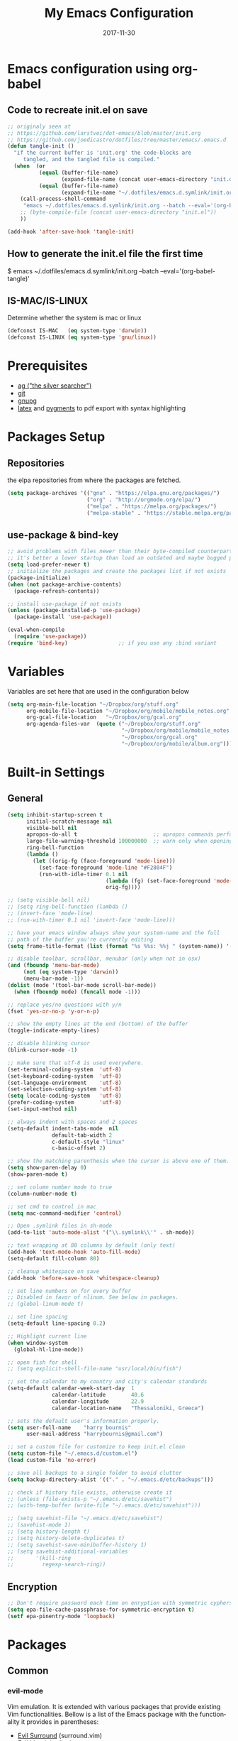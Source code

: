 #+TITLE:     My Emacs Configuration
#+EMAIL:     harrybournis@gmail.com
#+AUTHOR:    Harry Bournis
#+DATE:      2017-11-30
#+STARTUP: content
#+TODO: TODO WAITING DISABLED | DONE
#+LANGUAGE:  en
#+PROPERTY: header-args :tangle init.el :comments org
#+OPTIONS: author:nil date:nil toc:nil title:nil e:nil
#+LaTeX_HEADER: \pagenumbering{gobble}
#+LaTeX_HEADER: \usepackage[T1]{fontenc}
#+LaTeX_HEADER: \usepackage{fontspec}
#+LaTeX_HEADER: \setmonofont[Scale=0.7]{DejaVu Sans Mono}
#+LaTeX_HEADER: \usepackage{mathpazo}
#+LaTeX_HEADER: \usepackage{geometry}
#+LaTeX_HEADER: \geometry{a4paper, margin=20mm}
#+LaTeX_HEADER: \usepackage{minted}
#+LaTeX_HEADER: \setminted{breaklines}


* Emacs configuration using org-babel
** Code to recreate init.el on save

#+BEGIN_SRC emacs-lisp
  ;; originaly seen at
  ;; https://github.com/larstvei/dot-emacs/blob/master/init.org
  ;; https://github.com/joedicastro/dotfiles/tree/master/emacs/.emacs.d
  (defun tangle-init ()
    "if the current buffer is 'init.org' the code-blocks are
       tangled, and the tangled file is compiled."
    (when  (or
            (equal (buffer-file-name)
                   (expand-file-name (concat user-emacs-directory "init.org")))
            (equal (buffer-file-name)
                   (expand-file-name "~/.dotfiles/emacs.d.symlink/init.org")))
      (call-process-shell-command
       "emacs ~/.dotfiles/emacs.d.symlink/init.org --batch --eval='(org-babel-tangle)'" nil 0)
      ;; (byte-compile-file (concat user-emacs-directory "init.el"))
      ))

  (add-hook 'after-save-hook 'tangle-init)
#+END_SRC
** How to generate the init.el file the first time

#+BEGIN_EXAMPLE bash
  $ emacs ~/.dotfiles/emacs.d.symlink/init.org --batch --eval='(org-babel-tangle)'
#+END_EXAMPLE

** IS-MAC/IS-LINUX
Determine whether the system is mac or linux

#+BEGIN_SRC emacs-lisp
  (defconst IS-MAC   (eq system-type 'darwin))
  (defconst IS-LINUX (eq system-type 'gnu/linux))
#+END_SRC
* Prerequisites
- [[http://geoff.greer.fm/2011/12/27/the-silver-searcher-better-than-ack][ag ("the silver searcher")]]
- [[http://git-scm.com/][git]]
- [[https://www.gnupg.org/][gnupg]]
- [[http://www.latex-project.org/][latex]] and [[http://pygments.org/][pygments]] to pdf export with syntax highlighting

* Packages Setup
** Repositories

the elpa repositories from where the packages are fetched.

#+BEGIN_SRC emacs-lisp
  (setq package-archives '(("gnu" . "https://elpa.gnu.org/packages/")
                           ("org" . "http://orgmode.org/elpa/")
                           ("melpa" . "https://melpa.org/packages/")
                           ("melpa-stable" . "https://stable.melpa.org/packages/")))
#+END_SRC

** use-package & bind-key

#+BEGIN_SRC emacs-lisp
    ;; avoid problems with files newer than their byte-compiled counterparts
    ;; it's better a lower startup than load an outdated and maybe bugged package
    (setq load-prefer-newer t)
    ;; initialize the packages and create the packages list if not exists
    (package-initialize)
    (when (not package-archive-contents)
      (package-refresh-contents))

    ;; install use-package if not exists
    (unless (package-installed-p 'use-package)
      (package-install 'use-package))

    (eval-when-compile
      (require 'use-package))
    (require 'bind-key)                ;; if you use any :bind variant
#+END_SRC

* Variables
Variables are set here that are used in the configuration below

#+BEGIN_SRC emacs-lisp
  (setq org-main-file-location "~/Dropbox/org/stuff.org"
        org-mobile-file-location "~/Dropbox/org/mobile/mobile_notes.org"
        org-gcal-file-location   "~/Dropbox/org/gcal.org"
        org-agenda-files-var  (quote ("~/Dropbox/org/stuff.org"
                                      "~/Dropbox/org/mobile/mobile_notes.org"
                                      "~/Dropbox/org/gcal.org"
                                      "~/Dropbox/org/mobile/album.org")))
#+END_SRC
* Built-in Settings
** General
#+BEGIN_SRC emacs-lisp
  (setq inhibit-startup-screen t
        initial-scratch-message nil
        visible-bell nil
        apropos-do-all t                        ;; apropos commands perform more extensive searches than default
        large-file-warning-threshold 100000000  ;; warn only when opening files bigger than 100mb
        ring-bell-function
        (lambda ()
          (let ((orig-fg (face-foreground 'mode-line)))
            (set-face-foreground 'mode-line "#F2804F")
            (run-with-idle-timer 0.1 nil
                                 (lambda (fg) (set-face-foreground 'mode-line fg))
                                 orig-fg))))

  ;; (setq visible-bell nil)
  ;; (setq ring-bell-function (lambda ()
  ;; (invert-face 'mode-line)
  ;; (run-with-timer 0.1 nil 'invert-face 'mode-line)))

  ;; have your emacs window always show your system-name and the full
  ;; path of the buffer you're currently editing
  (setq frame-title-format (list (format "%s %%s: %%j " (system-name)) '(buffer-file-name "%f" (dired-directory dired-directory "%b"))))

  ;; disable toolbar, scrollbar, menubar (only when not in osx)
  (and (fboundp 'menu-bar-mode)
       (not (eq system-type 'darwin))
       (menu-bar-mode -1))
  (dolist (mode '(tool-bar-mode scroll-bar-mode))
    (when (fboundp mode) (funcall mode -1)))

  ;; replace yes/no questions with y/n
  (fset 'yes-or-no-p 'y-or-n-p)

  ;; show the empty lines at the end (bottom) of the buffer
  (toggle-indicate-empty-lines)

  ;; disable blinking cursor
  (blink-cursor-mode -1)

  ;; make sure that utf-8 is used everywhere.
  (set-terminal-coding-system  'utf-8)
  (set-keyboard-coding-system  'utf-8)
  (set-language-environment    'utf-8)
  (set-selection-coding-system 'utf-8)
  (setq locale-coding-system   'utf-8)
  (prefer-coding-system        'utf-8)
  (set-input-method nil)

  ;; always indent with spaces and 2 spaces
  (setq-default indent-tabs-mode  nil
                default-tab-width 2
                c-default-style "linux"
                c-basic-offset 2)

  ;; show the matching parenthesis when the cursor is above one of them.
  (setq show-paren-delay 0)
  (show-paren-mode t)

  ;; set column number mode to true
  (column-number-mode t)

  ;; set cmd to control in mac
  (setq mac-command-modifier 'control)

  ;; Open .symlink files in sh-mode
  (add-to-list 'auto-mode-alist '("\\.symlink\\'" . sh-mode))

  ;; text wrapping at 80 columns by default (only text)
  (add-hook 'text-mode-hook 'auto-fill-mode)
  (setq-default fill-column 80)

  ;; cleanup whitespace on save
  (add-hook 'before-save-hook 'whitespace-cleanup)

  ;; set line numbers on for every buffer
  ;; Disabled in favor of nlinum. See below in packages.
  ;; (global-linum-mode t)

  ;; set line spacing
  (setq-default line-spacing 0.2)

  ;; Highlight current line
  (when window-system
    (global-hl-line-mode))

  ;; open fish for shell
  ;; (setq explicit-shell-file-name "usr/local/bin/fish")

  ;; set the calendar to my country and city's calendar standards
  (setq-default calendar-week-start-day  1
                calendar-latitude        40.6
                calendar-longitude       22.9
                calendar-location-name   "Thessaloniki, Greece")

  ;; sets the default user's information properly.
  (setq user-full-name    "harry bournis"
        user-mail-address "harrybournis@gmail.com")

  ;; set a custom file for customize to keep init.el clean
  (setq custom-file "~/.emacs.d/custom.el")
  (load custom-file 'no-error)

  ;; save all backups to a single folder to avoid clutter
  (setq backup-directory-alist '(("." . "~/.emacs.d/etc/backups")))

  ;; check if history file exists, otherwise create it
  ;; (unless (file-exists-p "~/.emacs.d/etc/savehist")
  ;; (with-temp-buffer (write-file "~/.emacs.d/etc/savehist")))

  ;; (setq savehist-file "~/.emacs.d/etc/savehist")
  ;; (savehist-mode 1)
  ;; (setq history-length t)
  ;; (setq history-delete-duplicates t)
  ;; (setq savehist-save-minibuffer-history 1)
  ;; (setq savehist-additional-variables
  ;;       '(kill-ring
  ;;         regexp-search-ring))

#+END_SRC

** Encryption

#+BEGIN_SRC emacs-lisp
  ;; Don't require password each time on enryption with symmetric cyphers
  (setq epa-file-cache-passphrase-for-symmetric-encryption t)
  (setf epa-pinentry-mode 'loopback)
#+END_SRC
* Packages
** Common
*** evil-mode
Vim emulation. It is extended with various packages that provide existing Vim
functionalities. Bellow is a list of the Emacs package with the functionality
it provides in parentheses:

- [[https://github.com/emacs-evil/evil-surround][Evil Surround]]          (surround.vim)
- [[https://github.com/emacs-evil/evil-surround][Evil Lion]]              (vim-lion)
- [[https://github.com/redguardtoo/evil-matchit][Evil Matchit]]           (matchit.vim)
- [[https://github.com/cofi/evil-numbers][Evil Numbers]]           (increment/decrement binary, octal, decimal and hex numbers)
- [[https://github.com/redguardtoo/evil-nerd-commenter][Evil NERD Commenter]]    (The NERD Commenter)
- [[https://github.com/ninrod/evil-string-inflection][Evil String inflection]] (Convert between camelCase, kebab-case, snake_case and UPPER_CASE)

Although Evil mode does a wonderful job of emulating Vim keybinginds when
editing files, in the rest of the Emacs modes (and there are a lot) I find
myself stuck with Emacs' keybindings. Fortunately, there are a number of
packages that aim to bring Vim-sensible keybindings to the rest of them.

I use [[https://github.com/Somelauw/evil-org-mode][evil-org-mode]] mainly for the Org Agenda keybindings and the great
context-aware functionality it adds to the <return> key. For example, if you are
on a list item, pressing it will add a new list item bellow, including a
checkbox, if it is a checklist.. I found the rest of the keybindings distracting.

[[https://github.com/jojojames/evil-collection][Evil Collection]] aims to bring evil mode to every Emacs mode eventually. It has
keybindings for many modes, but I felt that I should enable it for a particular
mode only when it is needed. Also enabling it all at once messed up some org
mode functionality for me, although this might be fixed by now. To enable
specific modes I overrode ~evil-collection-mode-list~ and added only the modes
that I was interested in. I am not sure how maintanable this solution is, as the
package is fairly new.

#+BEGIN_SRC emacs-lisp
  (use-package evil
    :ensure t
    :pin melpa-stable
    :init
    ;; Disable evil integration for evil collection to work correctly
    ;; (evil-want-integration nil)

    ;; evil surround
    (use-package evil-surround
      :ensure t
      :config
      (global-evil-surround-mode))

    ;; indents to a similar level elements on similar lines
    ;; e.g. all '=' in variable assignments
    (use-package evil-lion
      :ensure t
      :config
      (evil-lion-mode))

    ;; press % to move between opening and closing tag in any language
    (use-package evil-matchit
      :ensure t
      :config
      (global-evil-matchit-mode t))

    ;; increment / decrement binary, octal, decimal and hex literals
    (use-package evil-numbers
      :ensure t
      :config
      (define-key evil-normal-state-map (kbd "C-c +") 'evil-numbers/inc-at-pt)
      (define-key evil-normal-state-map (kbd "C-c -") 'evil-numbers/dec-at-pt))

    ;; Nerd commenter emulation
    (use-package evil-nerd-commenter
      :ensure t)

    ;; Org mode key bindings for evil mode
    (use-package evil-org
      :ensure t
      :after org
      :config
      (add-hook 'org-mode-hook 'evil-org-mode)
      (add-hook 'evil-org-mode-hook
                (lambda ()
                  (evil-org-set-key-theme '(return))
                  (require 'evil-org-agenda)
                  (evil-org-agenda-set-keys))))

    ;; Changes case of variables (camelCase, kebab-case, snake_case and UPPER_CASE)
    (use-package evil-string-inflection
      :ensure t
      :pin melpa-stable)

    ;; This is a collection of Evil bindings for the parts of Emacs that Evil does
    ;; not cover properly by default, such as help-mode, M-x calendar, Eshell and more.
    (use-package evil-collection
      :ensure t
      ;; :init (evil-collection-init))
      :init
      (defcustom evil-collection-mode-list
        `(eshell
          calendar
          custom
          cus-theme
          debbugs
          debug
          diff-mode
          dired
          doc-view
          edebug
          emms
          eval-sexp-fu
          ggtags
          help
          ibuffer
          image
          image+
          info
          man
          (package-menu package)
          )
        "The list of modes which will be evilified by `evil-collection-init'.
        Elements are either target mode symbols or lists which `car' is the
        mode symbol and `cdr' the packages to register.
        By default, `minibuffer' is not included because many users find
        this confusing. It will be included if
        `evil-collection-setup-minibuffer' is set to t."
        :type '(repeat (choice symbol sexp))
        :group 'evil-collection)
      (evil-collection-init))

    ;; Make ediff evil
    (use-package evil-ediff
      :ensure t
      :defer t)

    :config
    ;; Scroll faster with C-e and C-y
    (define-key evil-normal-state-map "\C-e" (lambda () (interactive) (evil-scroll-line-down 2)))
    (define-key evil-normal-state-map "\C-y" (lambda () (interactive) (evil-scroll-line-up 2)))

    ;; g h takes you to the previous heading and
    ;; g H takes you to one heading up
    (evil-define-key 'motion org-mode-map
      (kbd "g h") 'org-previous-visible-heading
      (kbd "g H") 'outline-up-heading)

    ;; Remap tab to org-cycle in normal mode
    ;; (evil-define-key 'normal org-mode-map (kbd "<tab>") #'org-cycle)
    ;; (evil-define-key 'normal org-mode-map (kbd "S-<tab>") #'org-global-cycle)

    ;; Disable evil mode in shell mode
    (evil-set-initial-state 'shell-mode 'emacs)

    ;; Save and quit ingoring mistakes from keeping shift pressed down
    (evil-ex-define-cmd "Q"  'evil-quit)
    (evil-ex-define-cmd "W"  'evil-write)
    (evil-ex-define-cmd "Wq" 'evil-save-and-close)
    (evil-ex-define-cmd "wQ" 'evil-save-and-close)
    (evil-ex-define-cmd "WQ" 'evil-save-and-close)

    ;; Does not replace clipboard copy with the text selected while in visual mode
    (fset 'evil-visual-update-x-selection 'ignore)

    (evil-mode t))
#+END_SRC
*** general.el
Improvement on evil-leader. Specify mutliple leaders.

#+BEGIN_SRC emacs-lisp
  (use-package general
    :ensure t
    :config
    (general-evil-setup t)
    (setq general-default-keymaps 'evil-normal-state-map
          basic-nav-leader "SPC"
          extra-tools-leader "'")

    ;; Space to work everywhere. "" nil is used to unbind it first.
    ;; It in not currently working in some modes (i.e. help) and I
    ;; can not seem to find the answer. I will try again in the future.
    (general-define-key :prefix basic-nav-leader
                        :non-normal-prefix "C-SPC"
                        :keymaps '(normal visual motion)
                        "" nil
                        "b"       'list-buffers
                        "x"       'helm-M-x
                        "o"       'occur
                        "f"       'ace-window
                        "<up>"    'windmove-up
                        "<down>"  'windmove-down
                        "<right>" 'windmove-right
                        "<left>"  'windmove-left
                        "k"       'windmove-up
                        "j"       'windmove-down
                        "l"       'windmove-right
                        "h"       'windmove-left
                        "0"       'delete-window
                        "1"       'delete-other-windows
                        "2"       'split-window-below
                        "3"       'split-window-right
                        "|"       'toggle-window-split
                        "pf"      'helm-projectile-find-file
                        "pt"      'projectile-find-test-file
                        "po"      'projectile-find-other-file
                        "s"       'ag-project
                        "="       'toggle-light-dark-theme
                        "t"       'org-todo
                        "SPC"     (lambda() (interactive) (find-file org-main-file-location))
                        "a"       (lambda() (interactive) (find-file org-mobile-file-location))
                        "\\"      (lambda() (interactive) (load-file "~/.emacs.d/init.el"))
                        "m"       (lambda() (interactive) (find-file "~/.emacs.d/init.org")))

    (general-define-key :prefix extra-tools-leader
                        :keymaps '(normal visual)
                        "`"       'shell
                        "v"       'org-cliplink
                        "p"       'hbournis-insert-url-as-org-link
                        "l"       'hbournis-org-make-word-link-from-clipboard
                        "g"       'magit-status
                        "x"       'helm-M-x
                        "//"      'evilnc-comment-or-uncomment-lines             ;; Un/Comment current line
                        "/l"      'evilnc-quick-comment-or-uncomment-to-the-line ;; Type the number of line you want commented first
                        "/c"      'evilnc-copy-and-comment-lines                 ;; Copy down and comment line
                        "/p"      'evilnc-comment-or-uncomment-paragraphs        ;; Un/Comment paragraph
                        "/r"      'comment-or-uncomment-region                   ;; Un/Comment selection
                        "/v"      'evilnc-toggle-invert-comment-line-by-line     ;; Toggle invert comment status flag
                        "[d"      'sp-unwrap-sexp
                        "[["      'wrap-with-brackets
                        "[("      'wrap-with-parens
                        "\\"      'wrap-with-parens
                        "[{"      'wrap-with-braces
                        "['"      'wrap-with-single-quotes
                        "[\""     'wrap-with-double-quotes
                        "[`"      'wrap-with-back-quotes
                        "]"       'org-align-all-tags-right
                        "*"       (lambda() (interactive) (insert "⭐ "))))
#+END_SRC
*** org-mode
the best thing in emacs/computer science.

#+BEGIN_SRC emacs-lisp
  (use-package org
    :ensure t
    :pin org
    :config
    ;; enable org-bullets
    (use-package org-bullets
      :ensure t
      :config
      (setq org-bullets-bullet-list '("◉" "○" "✹" "◈" "⚇" "⚈" "⚉" "♁" "⊖" "⊗" "⊘"))
      (add-hook 'org-mode-hook (lambda () (org-bullets-mode t))))

    (setq org-src-fontify-natively t               ;; Use language's syntax highlighting in code blocks
          org-src-tab-acts-natively t
          org-src-window-setup 'current-window     ;; Don't open new window when editing code blocks
          org-todo-keywords '((sequence "TODO(t)" "IN-PROGRESS(i!)" "WAITING(w@/!)" "SOMEDAY(s)" "|" "DONE(d!)" "CANCELED(c@)"))
          org-todo-keyword-faces '(("TODO"        . "red")
                                   ("IN-PROGRESS" . "yellow")
                                   ("WAITING"     . "#7453ef")
                                   ("DONE"        . (:foreground "green" :weight bold)))

          org-startup-indented t                   ;; indent on startup
          org-indent-indentation-per-level 2       ;; indent each level by 2
          org-list-indent-offset 2                 ;; indent lists by 2
          org-display-inline-images t              ;; display images in org by default
          org-hide-emphasis-markers t              ;; hide bold, italics etc markers
          org-tags-column (- (window-total-width)) ;; make tags align at right window width
          org-latex-compiler "xelatex"             ;; the only one working for greek (i think?)
          org-log-into-drawer t                    ;; save logs in the drawer of current item
          org-clock-into-drawer "CLOCKING"         ;; name the clock drawer clocking
          org-log-reschedule (quote note)          ;; take a note in the log when rescheduling
          org-blank-before-new-entry (quote ((heading . t) (plain-list-item . auto)))
          org-directory (expand-file-name "~/Dropbox/org/")
          org-agenda-files org-agenda-files-var
          org-babel-do-load-languages
          (quote (org-babel-load-languages (quote ((emacs-lisp . t)
                                                   (ruby . t)
                                                   (python . t)
                                                   (haskell . t)
                                                   (js . t)
                                                   (shell . t)
                                                   (r . t)))))
          org-export-backends (quote (ascii
                                      html
                                      icalendar
                                      latex
                                      md
                                      odt))
          org-modules '(org-bbdb
                        org-docview
                        org-info
                        org-w3m
                        org-protocol
                        org-bibtex)

          org-lowest-priority ?D

          ;; custom colors for priorities
          org-priority-faces '((?A . (:foreground "red" :weight 'bold))
                               (?B . (:foreground "orange"))
                               (?C . (:foreground "yellow"))
                               (?D . (:foreground "green"))))

    ;; display week numbers in org calendar
    (copy-face font-lock-constant-face 'calendar-iso-week-face)
    (set-face-attribute 'calendar-iso-week-face nil :height 0.7)
    (setq calendar-intermonth-text
          '(propertize
            (format "%2d"
                    (car
                     (calendar-iso-from-absolute
                      (calendar-absolute-from-gregorian (list month day year)))))
            'font-lock-face 'calendar-iso-week-face))

    (define-key org-mode-map (kbd "C-k") nil)

    ;; Used for the protocol link see below
    (defun transform-square-brackets-to-round-ones(string-to-transform)
      "Transforms [ into ( and ] into ), other chars left unchanged."
      (concat
       (mapcar #'(lambda (c) (if (equal c ?[) ?\( (if (equal c ?]) ?\) c))) string-to-transform))
      )

    (setq org-capture-templates `(
                                  ("a" "Google Calendar Event" entry (file  org-gcal-file-location)
                                   "* %?\n\n%^T\n\n:PROPERTIES:\n\n:END:\n\n")
                                  ("p" "Protocol" entry (file+headline ,(concat org-directory "notes.org") "Inbox")
                                   "* %^{Title}\nSource: %u, %c\n #+BEGIN_QUOTE\n%i\n#+END_QUOTE\n\n\n%?")
                                  ("L" "Protocol Link" entry (file+headline ,(concat org-directory "notes.org") "Inbox")
                                   "* %? [[%:link][%(transform-square-brackets-to-round-ones \"%:description\")]]\n")
                                  ))


    ;; Type <el to add an emacs-lisp code block
    (add-to-list 'org-structure-template-alist
                 '("el" "#+BEGIN_SRC emacs-lisp\n?\n#+END_SRC"))

    ;; Show only the time when a note is added, instead of 'Note taken on..'
    (setq org-log-note-headings (assq-delete-all 'note org-log-note-headings))
    (add-to-list 'org-log-note-headings '(note . "%t"))

    ;; Keep inherited tags on archived headings.
    ;; source: https://orgmode.org/worg/org-hacks.html
    (defadvice org-archive-subtree
        (before add-inherited-tags-before-org-archive-subtree activate)
      "add inherited tags before org-archive-subtree"
      (org-set-tags-to (org-get-tags-at)))
    )
#+END_SRC

*** nlinum
Better performance in line numbers?

#+BEGIN_SRC emacs-lisp
  (use-package nlinum
    :ensure t
    :config
    ;; (global-nlinum-mode)
    )
#+END_SRC
*** DISABLED nlinum-relative
Relative line numbers

#+BEGIN_SRC emacs-lisp
  ;; (use-package nlinum-relative
  ;;   :ensure t
  ;;   :config
  ;;   (nlinum-relative-setup-evil)
  ;;   (add-hook 'prog-mode-hook 'nlinum-relative-mode)
  ;;   (setq nlinum-relative-redisplay-delay 0)
  ;;   (global-nlinum-relative-mode))

#+END_SRC
*** helm
Completion

#+BEGIN_SRC emacs-lisp
  (use-package helm
    :ensure t
    :defer t
    :demand t ;; override defer otherwise define-key are not working
    :pin melpa-stable
    :diminish ;;helm-mode
    :init
    (require 'helm-config)
    :config
    (use-package helm-ag
      :ensure t
      :pin melpa-stable
      :bind
      (("C-c hag"  . helm-ag)
       ("C-c hat"  . helm-ag-this-file)))

    (use-package helm-swoop
      :ensure t
      :pin melpa-stable
      :bind
      (("C-c hs" . helm-swoop)))

    (use-package helm-descbinds
      :ensure t
      :pin melpa-stable
      :bind
      (("C-h b" . helm-descbinds)))

    (setq helm-idle-delay 0.0                 ; update fast sources immediately (doesn't).
          helm-input-idle-delay 0.01          ; this actually updates things reeeelatively quickly.
          helm-move-to-line-cycle-in-source t ; cycle after reaching end or beginning
          helm-scroll-amount 8                ; scroll 8 lines on M-<next>/M-<prior>
          helm-autoresize-max-height 20
          helm-autoresize-min-height 0
          helm-autoresize-mode t              ; autoresize to fit candidates
          helm-ff-file-name-history-use-recentf t
          helm-M-x-requires-pattern nil
          helm-ff-skip-boring-files t
          helm-candidate-number-limit 100
          helm-split-window-in-side-p t
          ;; Fuzzy matching
          helm-mode-M-x-fuzzy-match t
          helm-recentf-fuzzy-match t
          helm-completion-in-region-fuzzy-match t
          helm-mode-fuzzy-match t)
    (define-key global-map [remap find-file] 'helm-find-files)
    (define-key global-map [remap occur] 'helm-occur)
    (define-key global-map [remap list-buffers] 'helm-buffers-list)
    (define-key global-map [remap dabbrev-expand] 'helm-dabbrev)
    (helm-mode t)
    :bind
    (("M-x"     . helm-M-x)
     ("C-x C-f" . helm-find-files)
     ("C-x C-b" . helm-buffers-list)
     ("M-y"     . helm-show-kill-ring)
     ("C-x C-r" . helm-mini)))
#+END_SRC
*** projectile
#+BEGIN_SRC emacs-lisp
  (use-package projectile
    :ensure t
    :pin melpa-stable
    :init
    (use-package helm-projectile
      :ensure t)
    :config
    (projectile-global-mode))
#+END_SRC
*** company
Autocompletion

#+BEGIN_SRC emacs-lisp
  (use-package company
    :ensure t
    :diminish
    :pin melpa-stable
    :hook
    (after-init . global-company-mode)
    :config
    ;; Disable autocompletion in org files
    (setq company-global-modes '(not org-mode))
    ;; Change keybindings for navigating results
    (with-eval-after-load 'company
      (define-key company-active-map (kbd "M-n") nil)
      (define-key company-active-map (kbd "M-p") nil)
      (define-key company-active-map (kbd "C-n") #'company-select-next)
      (define-key company-active-map (kbd "C-p") #'company-select-previous))
    :bind
    (("C-;" . company-complete)))
#+END_SRC
*** undo tree mode
visualize undo

#+BEGIN_SRC emacs-lisp
  (use-package undo-tree
    :diminish undo-tree-mode
    :config
    (progn
      (global-undo-tree-mode)
      (setq undo-tree-visualizer-timestamps t)
      (setq undo-tree-visualizer-diff t)))
#+END_SRC

*** smartparens
#+BEGIN_SRC emacs-lisp
  (use-package smartparens
    :ensure t
    :pin melpa-stable
    :config
    (require 'smartparens-config)
    (add-hook 'emacs-lisp-mode-hook 'smartparens-strict-mode)
    (add-hook 'js-mode-hook 'smartparens-strict-mode)
    (add-hook 'html-mode-hook 'smartparens-strict-mode)
    (add-hook 'ruby-mode-hook 'smartparens-strict-mode)
    (add-hook 'python-mode-hook 'smartparens-strict-mode)
    (add-hook 'sh-mode-hook 'smartparens-strict-mode)

    (use-package evil-smartparens
      :ensure t
      :config
      (add-hook 'smartparens-enabled-hook #'evil-smartparens-mode)))
#+END_SRC
*** recentf
open recently closed files

#+BEGIN_SRC emacs-lisp
  (use-package recentf
    :ensure t
    :config
    (setq recentf-saved-items 100
          recentf-max-menu-items 15
          recentf-save-file "~/.emacs.d/etc/recentf"
          recentf-exclude '("commit_msg" "commit_editmsg"))
    ;; periodically save list
    (run-at-time nil (* 5 60) 'recentf-save-list)
    :bind
    (("C-x f" . helm-recentf)))
#+END_SRC
*** windmove

#+BEGIN_SRC emacs-lisp
  (use-package windmove
    :ensure t)
#+END_SRC

*** ace-window
move between windows by pressing a key

#+BEGIN_SRC emacs-lisp
  (use-package ace-window
    :ensure t
    :config
    (set-face-attribute 'aw-leading-char-face nil :foreground "deep sky blue" :weight 'bold :height 2.0)
    (set-face-attribute 'aw-mode-line-face nil :inherit 'mode-line-buffer-id :foreground "lawn green")
    (setq aw-keys   '(?a ?s ?d ?f ?j ?k ?l)
          aw-dispatch-always t
          aw-dispatch-alist
          '((?x aw-delete-window     "ace - delete window")
            (?c aw-swap-window       "ace - swap window")
            (?n aw-flip-window)
            (?h aw-split-window-vert "ace - split vert window")
            (?v aw-split-window-horz "ace - split horz window")
            (?m delete-other-windows "ace - maximize window")
            (?g delete-other-windows)
            (?b balance-windows)
            (?u winner-undo)
            (?r winner-redo)))
    (ace-window-display-mode t))
#+END_SRC

*** desktop
Save emacs session

#+BEGIN_SRC emacs-lisp
  (use-package desktop
    :ensure t
    :config
    (setq desktop-path '("~/.emacs.d/etc/")
          desktop-dirname "~/.emacs.d/etc/"
          desktop-base-file-name "emacs-desktop"
          desktop-globals-to-save
          (append '((extended-command-history . 50)
                    (file-name-history . 200)
                    (grep-history . 50)
                    (compile-history . 50)
                    (minibuffer-history . 100)
                    (query-replace-history . 100)
                    (read-expression-history . 100)
                    (regexp-history . 100)
                    (regexp-search-ring . 100)
                    (search-ring . 50)
                    (shell-command-history . 50)
                    tags-file-name
                    register-alist)))
    (desktop-save-mode t))
#+END_SRC
*** magit

#+BEGIN_SRC emacs-lisp
  (use-package magit
    :ensure t
    :defer t
    :pin melpa-stable
    :config
    (use-package evil-magit
      :ensure t
      :pin melpa-stable))
#+END_SRC
*** ag

#+BEGIN_SRC emacs-lisp
  (use-package ag
    :ensure t
    :config
    (setq ag-highlight-search t
          ag-reuse-window t))
#+END_SRC
*** which-key
Display the keys available after pressing C-x for example.

#+BEGIN_SRC emacs-lisp
  (use-package which-key
    :ensure t
    :defer t
    :diminish
    :config
    ;;(setq which-key-idle-delay 0.2)
    ;;(which-key-setup-side-window-right-bottom)
    (which-key-mode))
#+END_SRC
*** dtrt-indent
guesses the correct indentation

#+BEGIN_SRC emacs-lisp
  (use-package dtrt-indent
    :ensure t
    :hook (diminish 'dtrt-indent-mode)
    :config
    (dtrt-indent-mode t))
#+END_SRC
*** DISABLED beacon-mode
highlights cursor after a jump. Disabled in favor of ~global-hl-line-mode~.

#+BEGIN_SRC emacs-lisp
  ;; (use-package beacon
  ;;   :ensure t
  ;;   :config
  ;;   (beacon-mode t))
#+END_SRC
*** lorem-ipsum
#+BEGIN_SRC emacs-lisp
  (use-package lorem-ipsum
    :ensure t)
#+END_SRC
*** rainbow-mode
shows the color of hex color codes as their background

#+BEGIN_SRC emacs-lisp
  (use-package rainbow-mode
    :ensure t
    :defer t
    :diminish
    :config
    ;; enable it by default in org mode
    ;; (defun rainbow-mode-hook ()
      ;; (rainbow-mode t))
    ;; (add-hook 'org-mode-hook 'rainbow-mode-hook)
    )
#+END_SRC
*** DISABLED emojify
Show emojis

#+BEGIN_SRC emacs-lisp
  ;; (use-package emojify
    ;; :ensure t
    ;; :config
    ;; disabled by default
    ;; (global-emojify-mode nil))
#+end_src
*** diminish
hide specific modes from the modeline

#+begIN_SRC emacs-lisp
  (use-package diminish
    :ensure t
    :config
    (eval-after-load 'org-indent '(diminish 'org-indent-mode))

    (diminish 'auto-fill-function)
    (diminish 'auto-revert-mode))
#+END_SRC
*** exec-path-from-shell
Get environment variables from the shell

#+BEGIN_SRC emacs-lisp
  (use-package exec-path-from-shell
    :ensure t
    :if (memq window-system '(mac ns x))
    :config
    (exec-path-from-shell-initialize))
#+END_SRC
*** org-cliplink
Pretty-copy links from the browser to org with title instead of just url

#+BEGIN_SRC emacs-lisp
  (use-package org-cliplink
    :ensure t
    :config
    (global-set-key (kbd "C-c p b") 'org-cliplink))
#+END_SRC
*** org-gcal
Google calendar integration with org mode. Sync both ways. There is currently a
bug where events created in Emacs get duplicated in Google Calendar.

#+BEGIN_SRC emacs-lisp
  ;; Load api keys for google calendar API

  ;; Only load org-gcal if the .api-keys file is present. Prompt user to rename the
  ;; .api-keys-sample file to .api-keys and fill in their info.
  (if (file-exists-p (concat user-emacs-directory ".api-keys"))
      (progn
        (load (concat user-emacs-directory ".api-keys"))

        (use-package org-gcal
          :ensure t
          :config
          (setq org-gcal-client-id     api-keys-org-gcal-client-id
                org-gcal-client-secret api-keys-org-gcal-client-secret
                org-gcal-file-alist    `((,api-keys-org-gcal-email . ,org-gcal-file-location)))
          (add-hook 'org-agenda-mode-hook (lambda () (org-gcal-sync)))
          (add-hook 'org-capture-after-finalize-hook (lambda () (org-gcal-sync)))))
    (error "%s" "org-gcal not activated. .api-keys file is missing. Rename .api-keys-sample to .api-keys and reload.")
    )
#+END_SRC
*** calfw
Calendar framework

#+BEGIN_SRC emacs-lisp
  (use-package calfw
    :ensure t
    :pin melpa-stable
    :init
    (use-package calfw-org
      :ensure t
      :pin melpa-stable)

    (use-package calfw-gcal
      :ensure t
      :config
      (require 'calfw-gcal))

    :config
    (require 'calfw-org))
#+END_SRC
*** ranger
Emulates ranger in emacs. Replaces dired when browsing folders.

#+BEGIN_SRC emacs-lisp
  (use-package ranger
    :ensure t
    :config
    (setq ranger-override-dired 'ranger
          ranger-show-hidden t
          ranger-modify-header t
          ranger-preview-file t
          ranger-max-preview-size 10
          ranger-dont-show-binary t
          ranger-cleanup-on-disable t
          ranger-excluded-extensions '("mkv" "iso" "mp4" "mp3" "avi"))
    (ranger-override-dired-mode t))
#+END_SRC
** Programming Language Specific
*** HTML/CSS
**** emmet-mode
Use C-j to expand.

#+BEGIN_SRC emacs-lisp
  (use-package emmet-mode
    :ensure t
    :config
    ;; Autostart on any markup modes and CSS
    (add-hook 'sgml-mode-hook 'emmet-mode)
    (add-hook 'css-mode-hook 'emmet-mode))
#+END_SRC
*** Markdown
**** markdown-mode
#+BEGIN_SRC emacs-lisp
  (use-package markdown-mode
    :ensure t
    :pin melpa-stable
    :commands (markdown-mode gfm-mode)
    :mode (("README\\.md\\'" . gfm-mode)
           ("\\.md\\'" . markdown-mode)
           ("\\.markdown\\'" . markdown-mode))
    :init (setq markdown-command "multimarkdown"))
#+END_SRC
*** YAML
**** yaml-mode
#+BEGIN_SRC emacs-lisp
  (use-package yaml-mode
    :ensure t
    :config
    (add-to-list 'auto-mode-alist '("\\.yml\\'" . yaml-mode)
                                  '("\\.yaml\\'" . yaml-mode))

    ;;  Unlike python-mode, this mode follows the Emacs convention of not
    ;; binding the ENTER key to `newline-and-indent'.  To get this
    ;; behavior, add the key definition to `yaml-mode-hook':
    (add-hook 'yaml-mode-hook
              '(lambda ()
                 (define-key yaml-mode-map "\C-m" 'newline-and-indent))))
#+END_SRC
*** Ruby
**** DISABLED projectile-rails
#+BEGIN_SRC emacs-lisp
  ;; (use-package projectile-rails
  ;;   :ensure t
  ;;   :require projectile
  ;;   :pin melpa-stable
  ;;   (projectile-rails-global-mode))
#+END_SRC
**** DISABLED rspec-mode
Enhancements to ruby-mode for RSpec files.

#+BEGIN_SRC emacs-lisp
  ;; (use-package rspec-mode
  ;;   :ensure t)
#+END_SRC
**** DISABLED bundler
Interact with bundler with Emacs

#+BEGIN_SRC emacs-lisp
  ;; (use-package bundler
  ;;   :ensure t)
#+END_SRC
*** JavaScript
**** DISABLED company-tern
JavaScript auto-completion

#+BEGIN_SRC emacs-lisp
  ;; (use-package company-tern
  ;;   :ensure t
  ;;   :require company
  ;;   :pin melpa-stable
  ;;   :config
  ;;   (add-to-list 'company-backends 'company-tern))
#+END_SRC
**** js2-mode
Improved JavaScript editing mode

#+BEGIN_SRC emacs-lisp
  (use-package js2-mode
    :ensure t
    :pin melpa-stable
    :config
    (add-to-list 'auto-mode-alist '("\\.js\\'" . js2-mode)))
#+END_SRC
*** Haskell
**** intero
Complete development mode for Haskell

#+BEGIN_SRC emacs-lisp
  (use-package intero
    :ensure t
    :pin melpa-stable
    :config
    (add-hook 'haskell-mode-hook 'intero-mode))
#+END_SRC
* Font and Theme
** Font
SourceCodePro

#+BEGIN_SRC emacs-lisp
  ;; Something to do with resolution
  (cond (IS-MAC
         (set-face-attribute 'default nil :font "SauceCodePro Nerd Font Mono-15"))
        (IS-LINUX
         (set-face-attribute 'default nil :font "SauceCodePro Nerd Font Mono-11")))

  ;; Set a font with great support for Unicode Symbols to fallback in
  ;; those case where certain Unicode glyphs are missing in the current
  ;; font.
  (set-fontset-font "fontset-default" nil
                    (font-spec :size 20 :name "Symbola" :height 110))
#+END_SRC
** Themes
*** Color Scheme
First I set two built-in themes, in case downloading the custom themes fails.
Currently using [[https://github.com/ideasman42/emacs-inkpot-theme][inkpot-theme]] for dark theme, and [[https://github.com/john2x/flatui-theme.el][flatui]] for light theme.
Other interesting themes: [[https://github.com/jonathanchu/atom-one-dark-theme][atom-one-dark-theme]], [[https://github.com/owainlewis/emacs-color-themes][sublime themes]], [[https://github.com/steckerhalter/grandshell-theme][grandshell-theme]], [[https://github.com/steckerhalter/grandshell-theme][badwolf-theme]].

#+BEGIN_SRC emacs-lisp
  (setq light-theme-var 'tango)
  (setq dark-theme-var  'tsdh-dark)

  (use-package inkpot-theme
    :ensure t
    :config
    (setq dark-theme-var 'inkpot))

  (use-package flatui-theme
    :ensure t
    :config
    (setq light-theme-var 'flatui))

  ;; Load the dark theme by default
  ;; (load-theme dark-theme-var t)
  ;; (setq dark-theme-loaded t)
#+END_SRC

*** Modeline
**** powerline
[[https://github.com/milkypostman/powerline][Github]]
[[https://github.com/AnthonyDiGirolamo/airline-themes][Airline Themes]]

#+BEGIN_SRC emacs-lisp
  (use-package powerline
    :ensure t
    :config
    (use-package airline-themes
      :ensure t
      :config
      ;; (load-theme 'airline-doom-one)
      (setq light-theme-modeline-var 'airline-silver)
      (setq dark-theme-modeline-var 'airline-simple)
      ;; (load-theme dark-theme-modeline-var)
      ))
#+END_SRC
**** DISABLED telephone-line
[[https://github.com/dbordak/telephone-line][Github]]

#+BEGIN_SRC emacs-lisp
  ;; (use-package telephone-line
  ;;   :ensure t
  ;;   :config
  ;;   (setq telephone-line-primary-left-separator 'telephone-line-cubed-left
  ;;         telephone-line-secondary-left-separator 'telephone-line-cubed-hollow-left
  ;;         telephone-line-primary-right-separator 'telephone-line-cubed-right
  ;;         telephone-line-secondary-right-separator 'telephone-line-cubed-hollow-right)
  ;;   (setq telephone-line-height 24
  ;;         telephone-line-evil-use-short-tag t)
  ;;   (telephone-line-evil-config))
#+END_SRC
*** Toggle Light/Dark Theme Functions
#+BEGIN_SRC emacs-lisp
  (defun toggle-light-dark-theme ()
    ;; Toggles between the selected dark and light
    ;; themes.
    (interactive)
    (if dark-theme-loaded
        (load-light-theme)
      (load-dark-theme)))

  (defun load-dark-theme ()
    ;; Load the specified dark theme. It uses the variables
    ;; dark-theme-var, dark-theme-modeline-var. Also sets some
    ;; faces for org-checkbox, strings, org TODO items and evil
    ;; mode cursors.
    (load-theme dark-theme-var t)
    (load-theme dark-theme-modeline-var)
    (set-face-attribute 'org-checkbox nil
                        :bold 'normal
                        :box '(:line-width 1 :color "dim gray" :style nil)
                        :foreground "gray"
                        :background nil)
    (set-face-attribute 'font-lock-string-face nil
                        :background "#404040"
                        :foreground "#ffcd8b")
    (setq org-todo-keyword-faces '(("TODO"        . "red")
                                   ("IN-PROGRESS" . "yellow")
                                   ("WAITING"     . "#7453ef")
                                   ("DONE"        . (:foreground "green" :weight bold))))
    (setq evil-emacs-state-cursor    '("red" box))
    (setq evil-normal-state-cursor   '("white" box))
    (setq evil-visual-state-cursor   '("orange" box))
    (setq evil-insert-state-cursor   '("cyan" box))
    (setq evil-replace-state-cursor  '("red" box))
    (setq evil-operator-state-cursor '("red" box))
    (setq dark-theme-loaded t))

  (defun load-light-theme ()
    ;; Load the specified light theme. It uses the variables
    ;; light-theme-var, light-theme-modeline-var. Also sets some
    ;; faces for org-checkbox, strings, org TODO items and evil
    ;; mode cursors.
    (load-theme light-theme-var t)
    (load-theme light-theme-modeline-var)
    (set-face-attribute 'org-checkbox nil
                        :box nil
                        :bold 'normal
                        :background nil)
    (set-face-attribute 'font-lock-string-face nil
                        :background nil
                        :foreground "#0a74b9")
    (setq org-todo-keyword-faces '(("TODO"        . "#e74c3c")
                                   ("IN-PROGRESS" . "#2980b9")
                                   ;; ("IN-PROGRESS" . "#0da4e5")
                                   ("WAITING"     . "#8e44ad")
                                   ;; ("WAITING"     . "#7453ef")
                                   ("DONE"        . (:foreground "green" :weight bold))))
    (setq evil-emacs-state-cursor    '("red" box))
    (setq evil-normal-state-cursor   '("#1abc9c" box))
    (setq evil-visual-state-cursor   '("orange" box))
    (setq evil-insert-state-cursor   '("#9b59b6" box))
    (setq evil-replace-state-cursor  '("red" box))
    (setq evil-operator-state-cursor '("red" box))
    (setq dark-theme-loaded nil))
#+END_SRC
*** Load Theme
#+BEGIN_SRC emacs-lisp
  (load-dark-theme)
#+END_SRC
* Custom Functions
** Toggle Window Split
Toggle between horizontal and vertical split. [[https://www.emacswiki.org/emacs/ToggleWindowSplit][Source]]

#+BEGIN_SRC emacs-lisp
  (defun toggle-window-split ()
    ;; Toggle the placement of windows between horizontal and vertical split
    (interactive)
    (if (= (count-windows) 2)
        (let* ((this-win-buffer (window-buffer))
         (next-win-buffer (window-buffer (next-window)))
         (this-win-edges (window-edges (selected-window)))
         (next-win-edges (window-edges (next-window)))
         (this-win-2nd (not (and (<= (car this-win-edges)
             (car next-win-edges))
               (<= (cadr this-win-edges)
             (cadr next-win-edges)))))
         (splitter
          (if (= (car this-win-edges)
           (car (window-edges (next-window))))
        'split-window-horizontally
      'split-window-vertically)))
    (delete-other-windows)
    (let ((first-win (selected-window)))
      (funcall splitter)
      (if this-win-2nd (other-window 1))
      (set-window-buffer (selected-window) this-win-buffer)
      (set-window-buffer (next-window) next-win-buffer)
      (select-window first-win)
      (if this-win-2nd (other-window 1))))))

  (define-key ctl-x-4-map "t" 'toggle-window-split)
#+END_SRC
** Align org mode tags on the right
I want to align the org mode tags on the right of the screen, which is a
relative value. However, org-align-all-tags depends on the org-tags-column variable.
For some reason setting org-tags-column in the init file does not work. Although the code
is valid, when I check the value of the variable it is -80. However, if evaluate
the block and check again, the value is set correctly. At the moment I see no
workaround except to set org-tags-column immediatelly before calling
org-align-all-tags. This also means that it will be relative to the window
width at the moment I want to align them, and not at startup.

#+BEGIN_SRC emacs-lisp
  (defun org-align-all-tags-right ()
    ;; Align org tags to the right of the screen. Calculates it according to the
    ;; window-total-width property.
    (interactive)
    (setq org-tags-column (+ 5 (- (window-total-width))))
    (org-align-all-tags))
#+END_SRC
** Check if cliboard data is a URL
Helper function for ~hbournis-insert-url-as-org-link~ and
~hbournis-org-make-word-link-from-clipboard.~ Returns true if url is a valid
URL. Returns false if it is not a URL, or if it is an org-mode formatted link.

#+BEGIN_SRC emacs-lisp
  (defun hbournis-cliboard-contains-url-p (url)
    ;; Returns true if url is a valid URL. Returns false
    ;; if it is not a URL, or if it is an org-mode formatted
    ;; link.
    (let ((url-pattern  "\\(http[s]?://\\|www\\.\\)")
          (url-org-pattern "\\([[]+\\)"))
      (and (not (string-match url-org-pattern url)) (string-match url-pattern url))))
#+END_SRC
** Paste URL from clipboard in org mode format
Insert a URL from clipboard in org mode format and place the cursor in insert
mode to complete the link text. Originally seen [[https://emacs.stackexchange.com/a/3287][here]]. The original snippet
matched URLs that were already formatted as org mode links, leading to really
broken links being inserted. This is a common case since when you delete a link
it is stored in the register. I added a second regular expression that checks
whether the URL in the clipboard starts with ~[~.

#+BEGIN_SRC emacs-lisp
  (defun hbournis-insert-url-as-org-link ()
    "If there's a URL on the clipboard, insert it as an org-mode
  link in the form of [[url][*]], leave point at * and enter insert mode."
    (interactive)
    (let ((link (substring-no-properties (x-get-selection 'CLIPBOARD))))
      (save-match-data
        (if (hbournis-cliboard-contains-url-p link)
            (progn
              (insert (concat "[[" link "][]]"))
              (backward-char 2)
              (evil-insert 1))
          (error "No URL on the clipboard")))))
#+END_SRC
** Paste URL from clipboard using the word at point as link text
Takes the word that the cursor in on, and replaces it with an org-mode link to
the URL in the clipboard. If there is no word at the cursor point, it inserts
the link with the URL as text. Returns an error if there is no URL at the
clipboard. I wanted to make it work with visual selection, but I maybe in the
future.

#+BEGIN_SRC emacs-lisp
  (defun hbournis-org-make-word-link-from-clipboard ()
    ;; Takes the word that the cursor in on, and replaces it with an org-mode
    ;; link to the URL in the clipboard. If there is no word at the cursor point,
    ;; it inserts the link with the URL as text. Returns an error if there is
    ;; no URL at the clipboard.
    (interactive)
    (let ((link (substring-no-properties (x-get-selection 'CLIPBOARD)))
          ;; Specify the bounds of the region in order to delete it
          (bounds (if (use-region-p)
                      (cons (region-beginning) (region-end))
                    (bounds-of-thing-at-point 'symbol)))
          ;; If there is no word at point, then use the link as URL
          (text (or (thing-at-point 'symbol) link)))

      ;; Check if link is a URL and that it is not already in org mode format,
      ;; else throw an error
      (if (hbournis-cliboard-contains-url-p link)
          (progn
            ;; If bounds exist, delete the word to replace it with the link
            (if bounds
                (delete-region (car bounds) (cdr bounds)))

            ;; Insert the link with the text in org mode link format
            (insert (concat "[[" link "][" text "]]")))
        (error "There is no URL at the clipboard."))))
#+END_SRC
** Smartparens wrap-with- functions
For each pair character, generate a function called ~wrap-with-<pair name>~. [[https://ebzzry.io/en/emacs-pairs/][Source]]
#+BEGIN_SRC emacs-lisp
  ;; Source: https://ebzzry.io/en/emacs-pairs/
  (defmacro def-pairs (pairs)
    `(progn
       ,@(cl-loop for (key . val) in pairs
                  collect
                  `(defun ,(read (concat
                                  "wrap-with-"
                                  (prin1-to-string key)
                                  "s"))
                       (&optional arg)
                     (interactive "p")
                     (sp-wrap-with-pair ,val)))))

  (def-pairs ((paren . "(")
              (bracket . "[")
              (brace . "{")
              (single-quote . "'")
              (double-quote . "\"")
              (back-quote . "`")))
#+END_SRC
* Shortcuts
global shortcuts

#+BEGIN_SRC emacs-lisp
  (global-set-key   (kbd "C-c w")  'browser-url-at-point)
  (global-unset-key (kbd "C-k"))
  (global-unset-key (kbd "C-S-k"))
  (global-set-key   (kbd "C-S-k")  (lambda () (interactive) (kill-this-buffer) (delete-other-windows)))
  (global-set-key   (kbd "C-S-t") 'helm-buffers-list)
#+END_SRC
* ENV variables

#+BEGIN_SRC emacs-lisp
  ;; For pdf-tools to work in mac
  (setenv "PKG_CONFIG_PATH" "/usr/local/Cellar/zlib/1.2.8/lib/pkgconfig:/usr/local/lib/pkgconfig:/opt/X11/lib/pkgconfig")

  (setenv "PATH" (concat (getenv "PATH") ":/usr/local/bin"))
#+END_SRC
* Autostart Org Agenda

#+BEGIN_SRC emacs-lisp
  (setq initial-buffer-choice (lambda ()
                                (org-agenda-list 7)
                                (get-buffer "*Org Agenda*")))
#+END_SRC
* Start emacs server
Start an emacs server so you can open files from the command line using
emacsclient

#+BEGIN_SRC emacs-lisp
  (server-start)
#+END_SRC
* Start fullscreen
#+BEGIN_SRC emacs-lisp
  (add-to-list 'default-frame-alist '(fullscreen . maximized))
#+END_SRC
